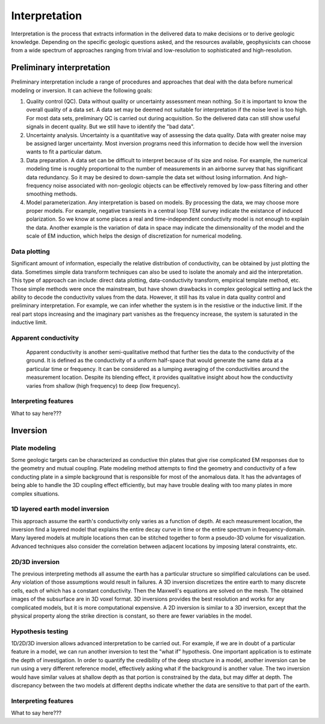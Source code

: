 .. _airborne_fdem_interpretation:

Interpretation
==============
Interpretation is the process that extracts information in the delivered data to make decisions or to derive geologic knowledge. Depending on the specific geologic questions asked, and the resources available, geophysicists can choose from a wide spectrum of approaches ranging from trivial and low-resolution to sophisticated and high-resolution. 

Preliminary interpretation
--------------------------

Preliminary interpretation include a range of procedures and approaches that deal with the data before numerical modeling or inversion. It can achieve the following goals:

(1) Quality control (QC). Data without quality or uncertainty assessment mean nothing. So it is important to know the overall quality of a data set. A data set may be deemed not suitable for interpretation if the noise level is too high. For most data sets, preliminary QC is carried out during acquisition. So the delivered data can still show useful signals in decent quality. But we still have to identify the "bad data".

(2) Uncertainty analysis. Uncertainty is a quantitative way of assessing the data quality. Data with greater noise may be assigned larger uncertainty. Most inversion programs need this information to decide how well the inversion wants to fit a particular datum.

(3) Data preparation. A data set can be difficult to interpret because of its size and noise. For example, the numerical modeling time is roughly proportional to the number of measurements in an airborne survey that has significant data redundancy. So it may be desired to down-sample the data set without losing information. And high-frequency noise associated with non-geologic objects can be effectively removed by low-pass filtering and other smoothing methods.

(4) Model parameterization. Any interpretation is based on models. By processing the data, we may choose more proper models. For example, negative transients in a central loop TEM survey indicate the existance of induced polarization. So we know at some places a real and time-independent conductivity model is not enough to explain the data. Another example is the variation of data in space may indicate the dimensionality of the model and the scale of EM induction, which helps the design of discretization for numerical modeling.

Data plotting
*************
Significant amount of information, especially the relative distribution of conductivity, can be obtained by just plotting the data. Sometimes simple data transform techniques can also be used to isolate the anomaly and aid the interpretation. This type of approach can include: direct data plotting, data-conductivity transform, empirical template method, etc. Those simple methods were once the mainstream, but have shown drawbacks in complex geological setting and lack the ability to decode the conductivity values from the data. However, it still has its value in data quality control and preliminary interpretation. For example, we can infer whether the system is in the resistive or the inductive limit. If the real part stops increasing and the imaginary part vanishes as the frequency increase, the system is saturated in the inductive limit.

Apparent conductivity
*********************
 Apparent conductivity is another semi-qualitative method that further ties the data to the conductivity of the ground. It is defined as the conductivity of a uniform half-space that would generate the same data at a particular time or frequency. It can be considered as a lumping averaging of the conductivities around the measurement location. Despite its blending effect, it provides qualitative insight about how the conductivity varies from shallow (high frequency) to deep (low frequency). 

Interpreting features
*********************
What to say here???

Inversion
---------

Plate modeling
**************
Some geologic targets can be characterized as conductive thin plates that give rise complicated EM responses due to the geometry and mutual coupling. Plate modeling method attempts to find the geometry and conductivity of a few conducting plate in a simple background that is responsible for most of the anomalous data. It has the advantages of being able to handle the 3D coupling effect efficiently, but may have trouble dealing with too many plates in more complex situations. 

1D layered earth model inversion
********************************
This approach assume the earth's conductivity only varies as a function of depth. At each measurement location, the inversion find a layered model that explains the entire decay curve in time or the entire spectrum in frequency-domain. Many layered models at multiple locations then can be stitched together to form a pseudo-3D volume for visualization. Advanced techniques also consider the correlation between adjacent locations by imposing lateral constraints, etc. 

2D/3D inversion
***************
The previous interpreting methods all assume the earth has a particular structure so simplified calculations can be used. Any violation of those assumptions would result in failures. A 3D inversion discretizes the entire earth to many discrete cells, each of which has a constant conductivity. Then the Maxwell's equations are solved on the mesh. The obtained images of the subsurface are in 3D voxel format. 3D inversions provides the best resolution and works for any complicated models, but it is more computational expensive. A 2D inversion is similar to a 3D inversion, except that the physical property along the strike direction is constant, so there are fewer variables in the model. 

Hypothesis testing
******************
1D/2D/3D inversion allows advanced interpretation to be carried out. For example, if we are in doubt of a particular feature in a model, we can run another inversion to test the "what if" hypothesis. One important application is to estimate the depth of investigation. In order to quantify the credibility of the deep structure in a model, another inversion can be run using a very different reference model, effectively asking what if the background is another value. The two inversion would have similar values at shallow depth as that portion is constrained by the data, but may differ at depth. The discrepancy between the two models at different depths indicate whether the data are sensitive to that part of the earth.

Interpreting features
*********************
What to say here???

.. todo::

    **Here are some notes to build from**
    - Time constant (decay constant) analysis. For a time domain system, the voltage measured off time at the receiver is roughly an exponentially decaying function of time. The decay rate is an indicator of the overall conductivity of the ground: good conductors have slower decays (greater time constant) and poor conductors have faster decays (smaller time constant). Time constant method offers a first-order interpretation of the overall conductivity of the ground.
    - Apparent conductivity and conductivity-depth imaging/transform (CDI or CDT).
    - 


